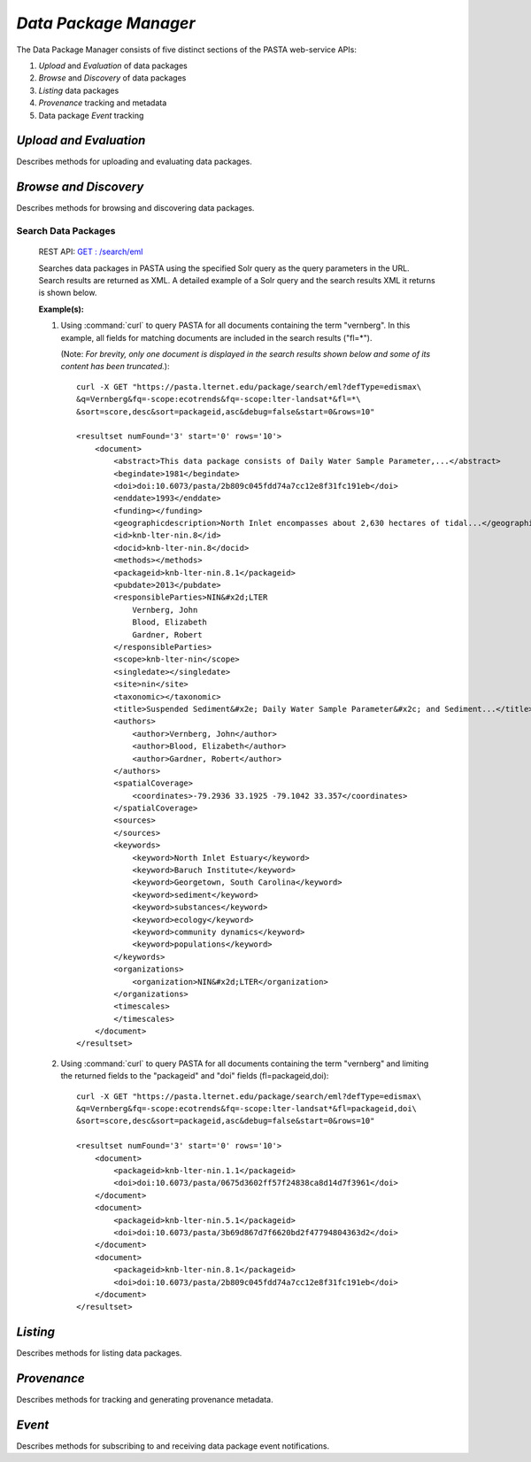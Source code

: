 *Data Package Manager*
======================

The Data Package Manager consists of five distinct sections of the PASTA
web-service APIs:

#. *Upload* and *Evaluation* of data packages
#. *Browse* and *Discovery* of data packages
#. *Listing* data packages
#. *Provenance* tracking and metadata
#. Data package *Event* tracking

*Upload and Evaluation*
-----------------------

Describes methods for uploading and evaluating data packages.

.. function:: package.createDataPackage(EML) -> transaction identifier

     Creates a new PASTA data package by providing the EML document describing
     the data package to be created in the request message body and returning a
     transaction identifier in the response message body as plain text; the
     transaction identifier may be used in a subsequent call to
     *readDataPackageError* to determine the operation status; see
     *readDataPackage* to obtain the data package resource map if the operation
     completed successfully.
     
     :Rest Verb/URL: POST /package/eml
     :Request body: The EML document in XML format
     :MIME Type: *application/xml*
     :Response(s):
     .. csv-table::
        :header: "Code", "Explanation", "Body", "MIME Type"
       
        "**202** - Accepted", "The create data package request was accepted", "Transaction identifier", "*text/plain*"
        "**401** - Unauthorized", "The user is not authorized to perform this operation.", "Error message", "*text/plain*"
        "**405** - Method not allowed", "The specified HTTP method is not allowed for the requested resource", "Error message", "*text/plain*"
        
     :Example(s):
        
     1. Using :command:`curl` to upload a new data package to PASTA where
        ``knb-lter-lno.1.1.xml`` is the filesystem EML document in XML format::
     
          curl -i -u "uid=ucarroll,o=LTER,dc=ecoinformatics,dc=org:PASSWORD" \
          -H "Content-Type: application/xml" --data-binary @knb-lter-lno.1.1.xml \
          -X POST https://pasta.lternet.edu/package/eml

*Browse and Discovery*
----------------------

Describes methods for browsing and discovering data packages.

Search Data Packages
^^^^^^^^^^^^^^^^^^^^

     REST API: `GET : /search/eml <https://pasta.lternet.edu/package/docs/api#GET%20:%20/search/eml>`_

     Searches data packages in PASTA using the specified Solr query as the query 
     parameters in the URL. Search results are returned as XML. A detailed example 
     of a Solr query and the search results XML it returns is shown below.
     
     :Example(s):
        
     1. Using :command:`curl` to query PASTA for all documents containing the term "vernberg".
        In this example, all fields for matching documents are included in the search results
        ("fl=*").
        
        (Note: *For brevity, only one document is displayed in the search results shown below 
        and some of its content has been truncated.*)::
     
          curl -X GET "https://pasta.lternet.edu/package/search/eml?defType=edismax\
          &q=Vernberg&fq=-scope:ecotrends&fq=-scope:lter-landsat*&fl=*\
          &sort=score,desc&sort=packageid,asc&debug=false&start=0&rows=10"

          <resultset numFound='3' start='0' rows='10'>
              <document>
                  <abstract>This data package consists of Daily Water Sample Parameter,...</abstract>
                  <begindate>1981</begindate>
                  <doi>doi:10.6073/pasta/2b809c045fdd74a7cc12e8f31fc191eb</doi>
                  <enddate>1993</enddate>
                  <funding></funding>
                  <geographicdescription>North Inlet encompasses about 2,630 hectares of tidal...</geographicdescription>
                  <id>knb-lter-nin.8</id>
                  <docid>knb-lter-nin.8</docid>
                  <methods></methods>
                  <packageid>knb-lter-nin.8.1</packageid>
                  <pubdate>2013</pubdate>
                  <responsibleParties>NIN&#x2d;LTER
                      Vernberg, John
                      Blood, Elizabeth
                      Gardner, Robert
                  </responsibleParties>
                  <scope>knb-lter-nin</scope>
                  <singledate></singledate>
                  <site>nin</site>
                  <taxonomic></taxonomic>
                  <title>Suspended Sediment&#x2e; Daily Water Sample Parameter&#x2c; and Sediment...</title>
                  <authors>
                      <author>Vernberg, John</author>
                      <author>Blood, Elizabeth</author>
                      <author>Gardner, Robert</author>
                  </authors>
                  <spatialCoverage>
                      <coordinates>-79.2936 33.1925 -79.1042 33.357</coordinates>
                  </spatialCoverage>
                  <sources>
                  </sources>
                  <keywords>
                      <keyword>North Inlet Estuary</keyword>
                      <keyword>Baruch Institute</keyword>
                      <keyword>Georgetown, South Carolina</keyword>
                      <keyword>sediment</keyword>
                      <keyword>substances</keyword>
                      <keyword>ecology</keyword>
                      <keyword>community dynamics</keyword>
                      <keyword>populations</keyword>
                  </keywords>
                  <organizations>
                      <organization>NIN&#x2d;LTER</organization>
                  </organizations>
                  <timescales>
                  </timescales>
              </document>
          </resultset>

     2. Using :command:`curl` to query PASTA for all documents containing the term "vernberg"
        and limiting the returned fields to the "packageid" and "doi" fields (fl=packageid,doi)::
     
          curl -X GET "https://pasta.lternet.edu/package/search/eml?defType=edismax\
          &q=Vernberg&fq=-scope:ecotrends&fq=-scope:lter-landsat*&fl=packageid,doi\
          &sort=score,desc&sort=packageid,asc&debug=false&start=0&rows=10"

          <resultset numFound='3' start='0' rows='10'>
              <document>
                  <packageid>knb-lter-nin.1.1</packageid>
                  <doi>doi:10.6073/pasta/0675d3602ff57f24838ca8d14d7f3961</doi>
              </document>
              <document>
                  <packageid>knb-lter-nin.5.1</packageid>
                  <doi>doi:10.6073/pasta/3b69d867d7f6620bd2f47794804363d2</doi>
              </document>
              <document>
                  <packageid>knb-lter-nin.8.1</packageid>
                  <doi>doi:10.6073/pasta/2b809c045fdd74a7cc12e8f31fc191eb</doi>
              </document>
          </resultset>

*Listing*
---------

Describes methods for listing data packages.


*Provenance*
------------

Describes methods for tracking and generating provenance metadata.

*Event*
-------

Describes methods for subscribing to and receiving data package event notifications.